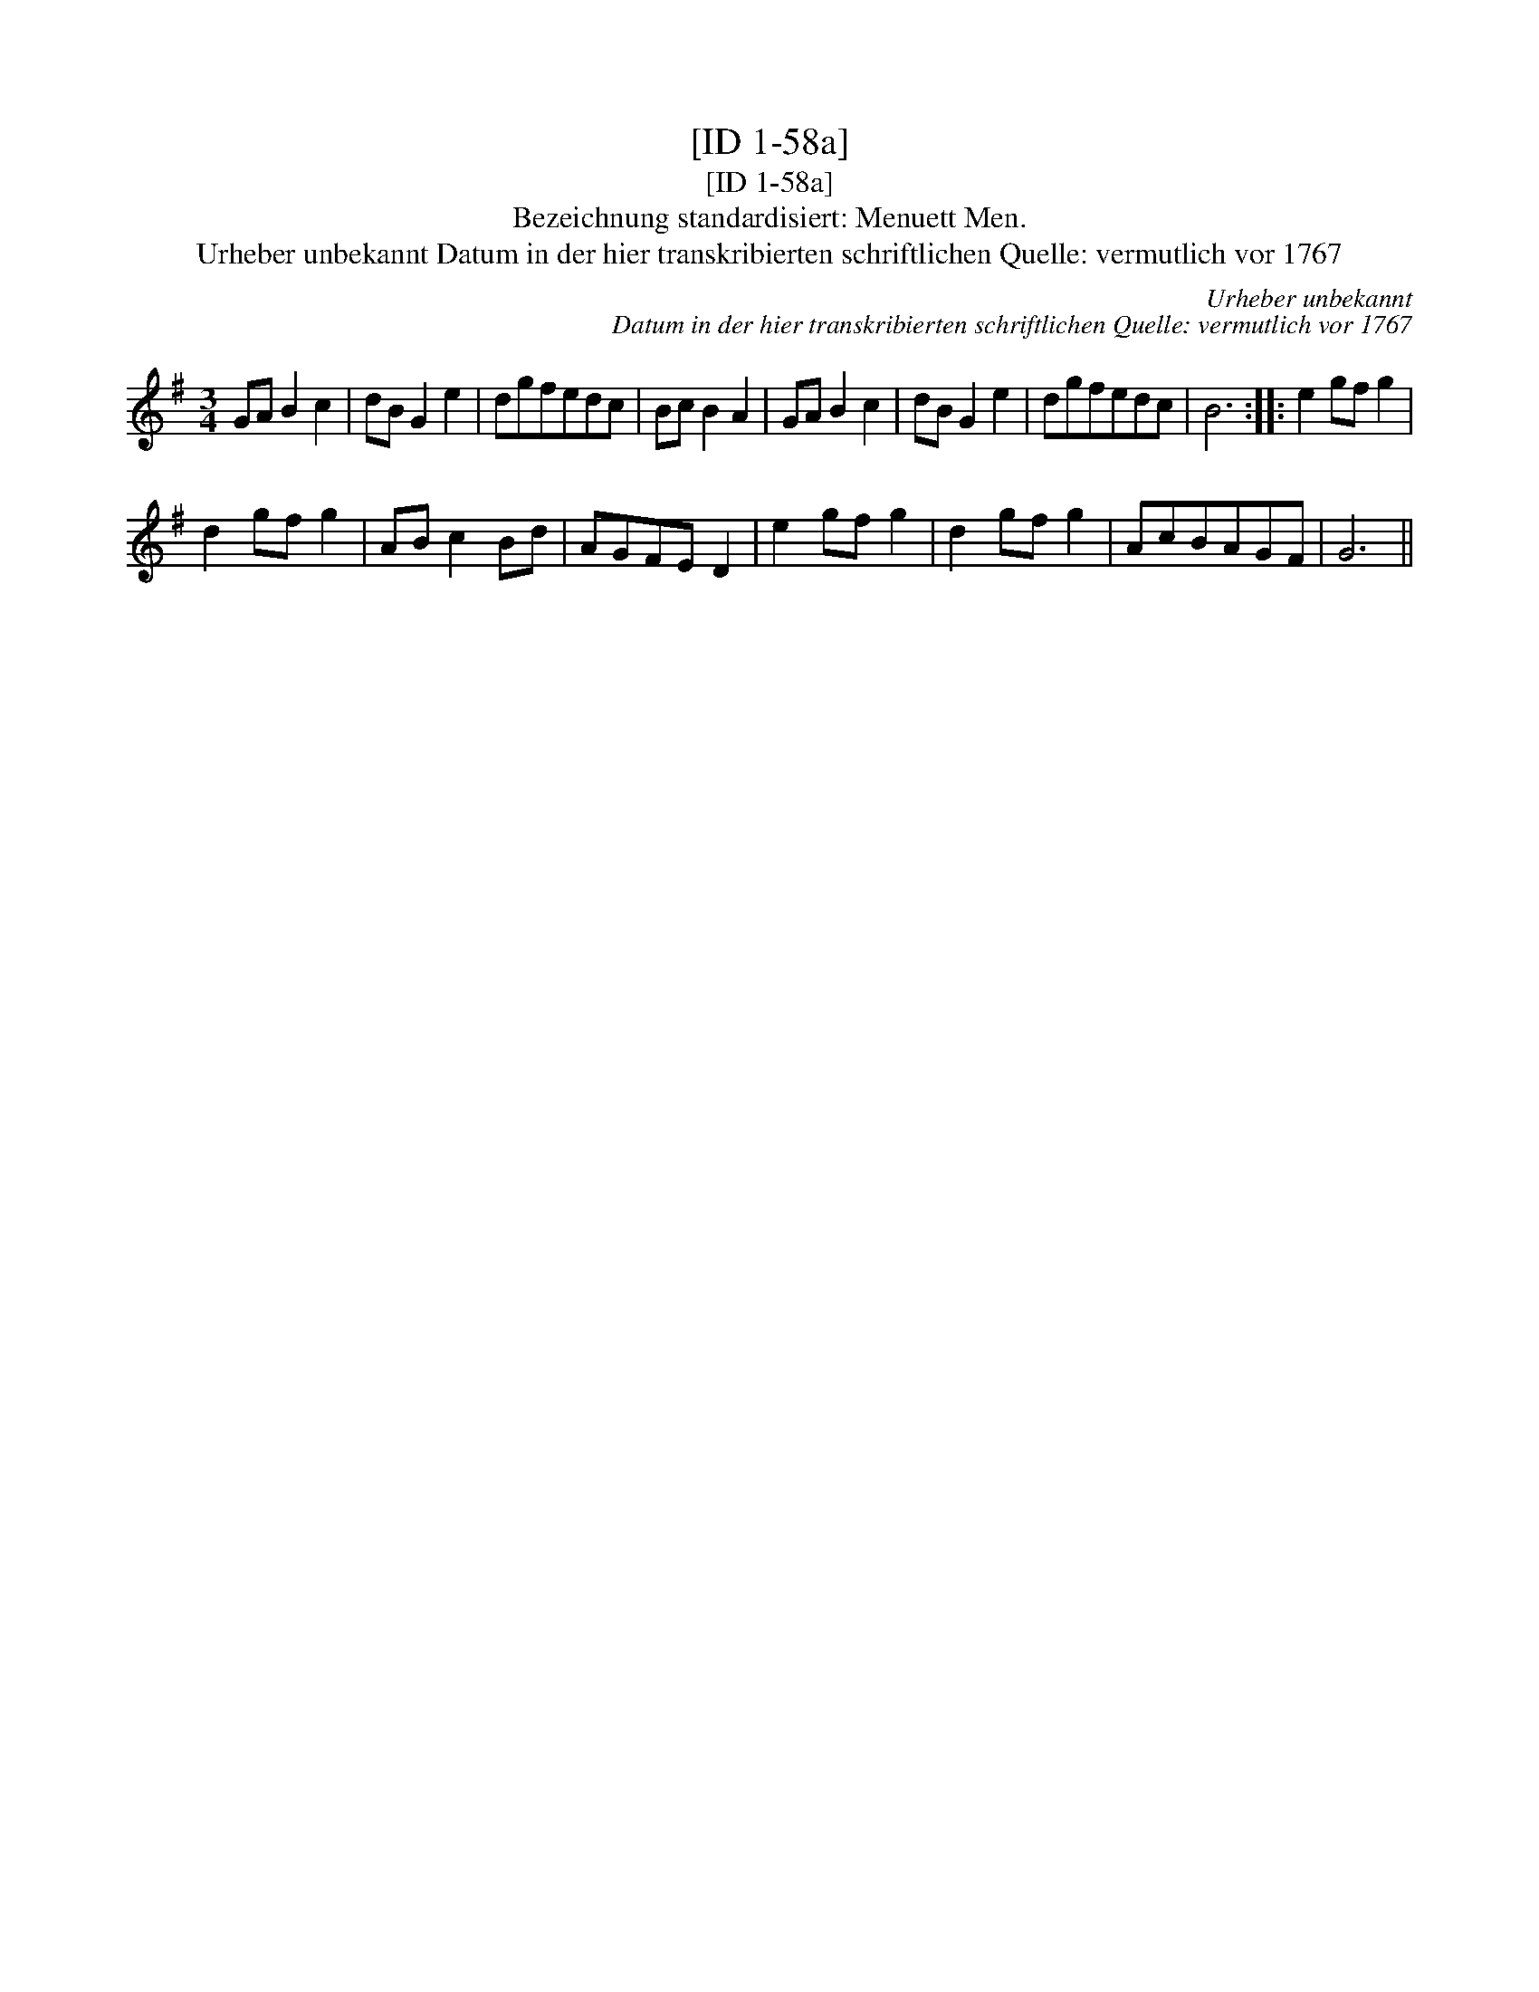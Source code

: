 X:1
T:[ID 1-58a]
T:[ID 1-58a]
T:Bezeichnung standardisiert: Menuett Men.
T:Urheber unbekannt Datum in der hier transkribierten schriftlichen Quelle: vermutlich vor 1767
C:Urheber unbekannt
C:Datum in der hier transkribierten schriftlichen Quelle: vermutlich vor 1767
L:1/8
M:3/4
K:G
V:1 treble 
V:1
 GA B2 c2 | dB G2 e2 | dgfedc | Bc B2 A2 | GA B2 c2 | dB G2 e2 | dgfedc | B6 :: e2 gf g2 | %9
 d2 gf g2 | AB c2 Bd | AGFE D2 | e2 gf g2 | d2 gf g2 | AcBAGF | G6 || %16

